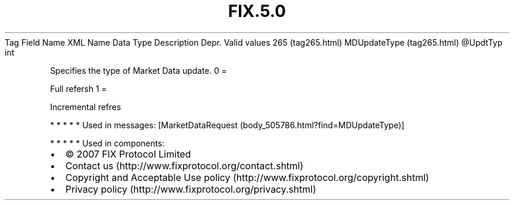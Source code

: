 .TH FIX.5.0 "" "" "Tag #265"
Tag
Field Name
XML Name
Data Type
Description
Depr.
Valid values
265 (tag265.html)
MDUpdateType (tag265.html)
\@UpdtTyp
int
.PP
Specifies the type of Market Data update.
0
=
.PP
Full refersh
1
=
.PP
Incremental refres
.PP
   *   *   *   *   *
Used in messages:
[MarketDataRequest (body_505786.html?find=MDUpdateType)]
.PP
   *   *   *   *   *
Used in components:

.PD 0
.P
.PD

.PP
.PP
.IP \[bu] 2
© 2007 FIX Protocol Limited
.IP \[bu] 2
Contact us (http://www.fixprotocol.org/contact.shtml)
.IP \[bu] 2
Copyright and Acceptable Use policy (http://www.fixprotocol.org/copyright.shtml)
.IP \[bu] 2
Privacy policy (http://www.fixprotocol.org/privacy.shtml)

